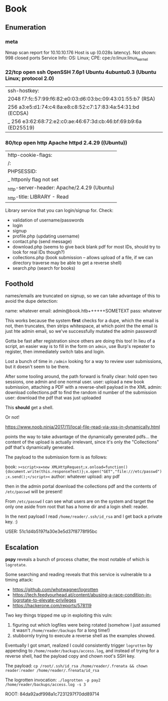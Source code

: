 * Book
** Enumeration
*** meta
# Nmap 7.80 scan initiated Sun May 10 16:21:33 2020 as: nmap -Pn -sC -sV -oA logs/nmap 10.10.10.176
Nmap scan report for 10.10.10.176
Host is up (0.028s latency).
Not shown: 998 closed ports
Service Info: OS: Linux; CPE: cpe:/o:linux:linux_kernel
*** 22/tcp open  ssh     OpenSSH 7.6p1 Ubuntu 4ubuntu0.3 (Ubuntu Linux; protocol 2.0)
| ssh-hostkey: 
|   2048 f7:fc:57:99:f6:82:e0:03:d6:03:bc:09:43:01:55:b7 (RSA)
|   256 a3:e5:d1:74:c4:8a:e8:c8:52:c7:17:83:4a:54:31:bd (ECDSA)
|_  256 e3:62:68:72:e2:c0:ae:46:67:3d:cb:46:bf:69:b9:6a (ED25519)
*** 80/tcp open  http    Apache httpd 2.4.29 ((Ubuntu))
| http-cookie-flags: 
|   /: 
|     PHPSESSID: 
|_      httponly flag not set
|_http-server-header: Apache/2.4.29 (Ubuntu)
|_http-title: LIBRARY - Read | Learn | Have Fun

Library service that you can login/signup for.
Check:
 * validation of username/passwords
 * login
 * signup
 * profile.php (updating username)
 * contact.php (send message)
 * download.php (seems to give back blank pdf for most IDs, should try to look for real IDs though?)
 * collections.php (book submission -- allows upload of a file, if we can directory traverse may be able to get a reverse shell)
 * search.php (search for books)

** Foothold

names/emails are truncated on signup, so we can take advantage of this to avoid the dupe detection:

name: whatever
email: admin@book.htb++++++SOMETEXT
pass: whatever   

This works because the system *first* checks for a dupe, which the email is not, then truncates, then strips whitespace, at which point the the email is just hte admin email, so we've successfully mutated the admin password!

Gotta be fast after registration since others are doing this too! In lieu of a script, an easier way is to fill in the form on ~admin~, use Burp's repeater to register, then immediately switch tabs and login.

Lost a bunch of time in ~/admin~ looking for a way to review user submissions, but it doesn't seem to be there.

After some tooling around, the path forward is finally clear: hold open two sessions, one admin and one normal user.
user: upload a new book submission, attaching a PDF with a reverse-shell payload in the XML
admin: download collections.pdf to find the random id number of the submission
user: download the pdf that was just uploaded

This *should* get a shell.

Or not!

https://www.noob.ninja/2017/11/local-file-read-via-xss-in-dynamically.html

points the way to take advantage of the dynamically generated pdfs... the content of the upload is actually irrelevant, since it's only the "Collections" pdf that's dynamically generated.

The payload to the submission form is as follows:

book: ~><script>x=new XMLHttpRequest;x.onload=function(){document.write(this.responseText)};x.open("GET","file:///etc/passwd");x.send();</script><~
author: whatever
upload: any pdf

then in the admin portal download the collections pdf and the contents of ~/etc/passwd~ will be present!

From ~/etc/passwd~ I can see what users are on the system and target the only one aside from root that has a home dir and a login shell: reader.

In the next payload I read ~/home/reader/.ssh/id_rsa~ and I get back a private key. :)

USER: 51c1d4b5197fa30e3e5d37f8778f95bc
** Escalation
   
*pspy* reveals a bunch of process chatter, the most notable of which is ~logrotate~.

Some searching and reading reveals that this service is vulnerable to a timing attack:
 * https://github.com/whotwagner/logrotten
 * https://tech.feedyourhead.at/content/abusing-a-race-condition-in-logrotate-to-elevate-privileges
 * https://hackerone.com/reports/578119

Two key things tripped me up in exploiting this vuln: 
 1. figuring out which logfiles were being rotated (somehow I just assumed it wasn't ~/home/reader/backups~ for a long time!)
 2. stubbornly trying to execute a reverse shell as the examples showed.

Eventually I got smart, realized I could consistently trigger ~logrotten~ by appending to ~/home/reader/backups/access.log~, and instead of trying for a reverse shell, had the payload copy and chown root's SSH key.

The payload:
~cp /root/.ssh/id_rsa /home/reader/.frenata && chown reader:reader /home/reader/.frenata/id_rsa~

The logrotten invocation:
~./logrotten -p pay2 /home/reader/backups/access.log -s 3~

ROOT: 84da92adf998a1c7231297f70dd89714
